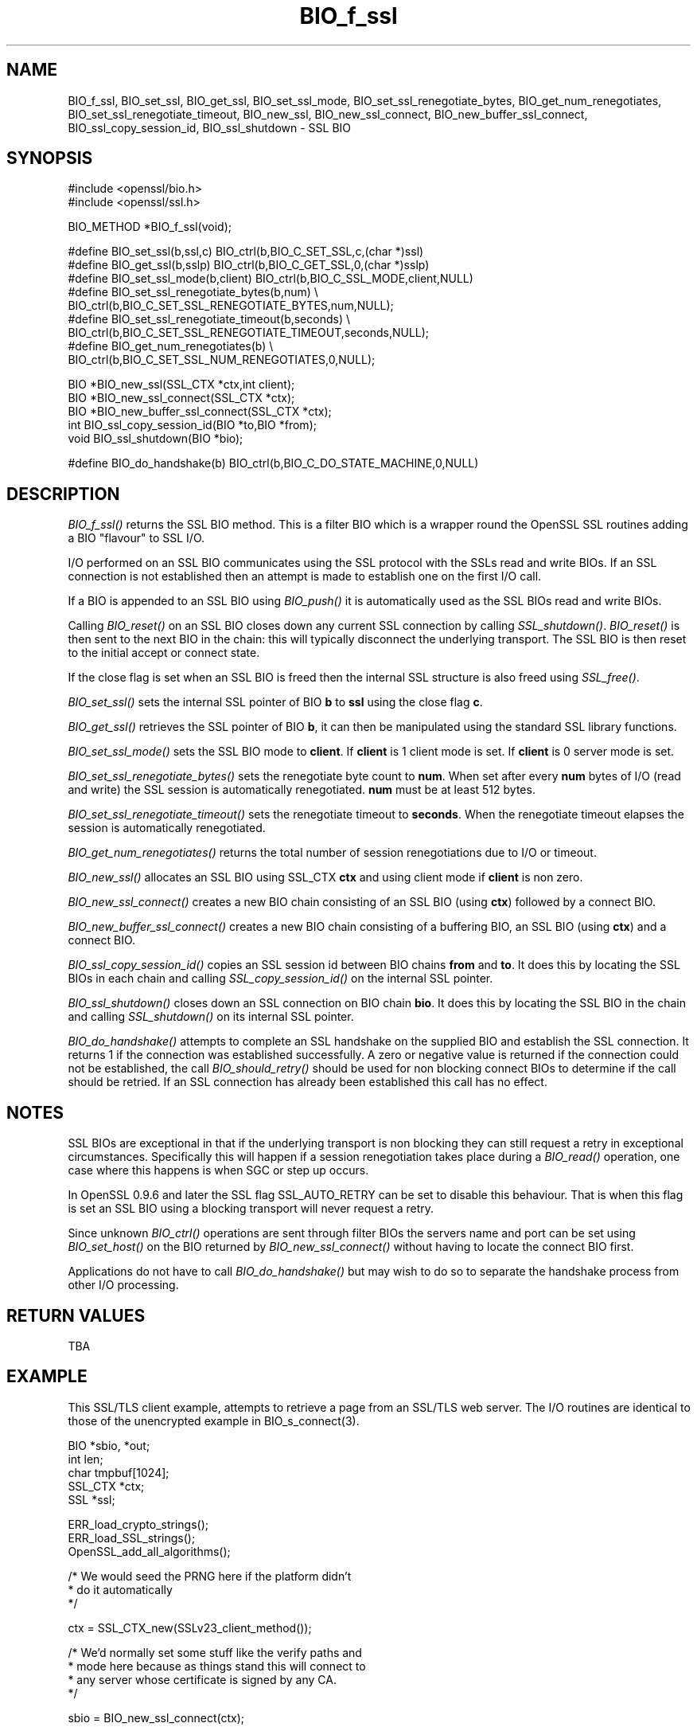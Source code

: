 .rn '' }`
''' $RCSfile$$Revision$$Date$
'''
''' $Log$
'''
.de Sh
.br
.if t .Sp
.ne 5
.PP
\fB\\$1\fR
.PP
..
.de Sp
.if t .sp .5v
.if n .sp
..
.de Ip
.br
.ie \\n(.$>=3 .ne \\$3
.el .ne 3
.IP "\\$1" \\$2
..
.de Vb
.ft CW
.nf
.ne \\$1
..
.de Ve
.ft R

.fi
..
'''
'''
'''     Set up \*(-- to give an unbreakable dash;
'''     string Tr holds user defined translation string.
'''     Bell System Logo is used as a dummy character.
'''
.tr \(*W-|\(bv\*(Tr
.ie n \{\
.ds -- \(*W-
.ds PI pi
.if (\n(.H=4u)&(1m=24u) .ds -- \(*W\h'-12u'\(*W\h'-12u'-\" diablo 10 pitch
.if (\n(.H=4u)&(1m=20u) .ds -- \(*W\h'-12u'\(*W\h'-8u'-\" diablo 12 pitch
.ds L" ""
.ds R" ""
'''   \*(M", \*(S", \*(N" and \*(T" are the equivalent of
'''   \*(L" and \*(R", except that they are used on ".xx" lines,
'''   such as .IP and .SH, which do another additional levels of
'''   double-quote interpretation
.ds M" """
.ds S" """
.ds N" """""
.ds T" """""
.ds L' '
.ds R' '
.ds M' '
.ds S' '
.ds N' '
.ds T' '
'br\}
.el\{\
.ds -- \(em\|
.tr \*(Tr
.ds L" ``
.ds R" ''
.ds M" ``
.ds S" ''
.ds N" ``
.ds T" ''
.ds L' `
.ds R' '
.ds M' `
.ds S' '
.ds N' `
.ds T' '
.ds PI \(*p
'br\}
.\"	If the F register is turned on, we'll generate
.\"	index entries out stderr for the following things:
.\"		TH	Title 
.\"		SH	Header
.\"		Sh	Subsection 
.\"		Ip	Item
.\"		X<>	Xref  (embedded
.\"	Of course, you have to process the output yourself
.\"	in some meaninful fashion.
.if \nF \{
.de IX
.tm Index:\\$1\t\\n%\t"\\$2"
..
.nr % 0
.rr F
.\}
.TH BIO_f_ssl 3 "1.0.1d" "5/Feb/2013" "OpenSSL"
.UC
.if n .hy 0
.if n .na
.ds C+ C\v'-.1v'\h'-1p'\s-2+\h'-1p'+\s0\v'.1v'\h'-1p'
.de CQ          \" put $1 in typewriter font
.ft CW
'if n "\c
'if t \\&\\$1\c
'if n \\&\\$1\c
'if n \&"
\\&\\$2 \\$3 \\$4 \\$5 \\$6 \\$7
'.ft R
..
.\" @(#)ms.acc 1.5 88/02/08 SMI; from UCB 4.2
.	\" AM - accent mark definitions
.bd B 3
.	\" fudge factors for nroff and troff
.if n \{\
.	ds #H 0
.	ds #V .8m
.	ds #F .3m
.	ds #[ \f1
.	ds #] \fP
.\}
.if t \{\
.	ds #H ((1u-(\\\\n(.fu%2u))*.13m)
.	ds #V .6m
.	ds #F 0
.	ds #[ \&
.	ds #] \&
.\}
.	\" simple accents for nroff and troff
.if n \{\
.	ds ' \&
.	ds ` \&
.	ds ^ \&
.	ds , \&
.	ds ~ ~
.	ds ? ?
.	ds ! !
.	ds /
.	ds q
.\}
.if t \{\
.	ds ' \\k:\h'-(\\n(.wu*8/10-\*(#H)'\'\h"|\\n:u"
.	ds ` \\k:\h'-(\\n(.wu*8/10-\*(#H)'\`\h'|\\n:u'
.	ds ^ \\k:\h'-(\\n(.wu*10/11-\*(#H)'^\h'|\\n:u'
.	ds , \\k:\h'-(\\n(.wu*8/10)',\h'|\\n:u'
.	ds ~ \\k:\h'-(\\n(.wu-\*(#H-.1m)'~\h'|\\n:u'
.	ds ? \s-2c\h'-\w'c'u*7/10'\u\h'\*(#H'\zi\d\s+2\h'\w'c'u*8/10'
.	ds ! \s-2\(or\s+2\h'-\w'\(or'u'\v'-.8m'.\v'.8m'
.	ds / \\k:\h'-(\\n(.wu*8/10-\*(#H)'\z\(sl\h'|\\n:u'
.	ds q o\h'-\w'o'u*8/10'\s-4\v'.4m'\z\(*i\v'-.4m'\s+4\h'\w'o'u*8/10'
.\}
.	\" troff and (daisy-wheel) nroff accents
.ds : \\k:\h'-(\\n(.wu*8/10-\*(#H+.1m+\*(#F)'\v'-\*(#V'\z.\h'.2m+\*(#F'.\h'|\\n:u'\v'\*(#V'
.ds 8 \h'\*(#H'\(*b\h'-\*(#H'
.ds v \\k:\h'-(\\n(.wu*9/10-\*(#H)'\v'-\*(#V'\*(#[\s-4v\s0\v'\*(#V'\h'|\\n:u'\*(#]
.ds _ \\k:\h'-(\\n(.wu*9/10-\*(#H+(\*(#F*2/3))'\v'-.4m'\z\(hy\v'.4m'\h'|\\n:u'
.ds . \\k:\h'-(\\n(.wu*8/10)'\v'\*(#V*4/10'\z.\v'-\*(#V*4/10'\h'|\\n:u'
.ds 3 \*(#[\v'.2m'\s-2\&3\s0\v'-.2m'\*(#]
.ds o \\k:\h'-(\\n(.wu+\w'\(de'u-\*(#H)/2u'\v'-.3n'\*(#[\z\(de\v'.3n'\h'|\\n:u'\*(#]
.ds d- \h'\*(#H'\(pd\h'-\w'~'u'\v'-.25m'\f2\(hy\fP\v'.25m'\h'-\*(#H'
.ds D- D\\k:\h'-\w'D'u'\v'-.11m'\z\(hy\v'.11m'\h'|\\n:u'
.ds th \*(#[\v'.3m'\s+1I\s-1\v'-.3m'\h'-(\w'I'u*2/3)'\s-1o\s+1\*(#]
.ds Th \*(#[\s+2I\s-2\h'-\w'I'u*3/5'\v'-.3m'o\v'.3m'\*(#]
.ds ae a\h'-(\w'a'u*4/10)'e
.ds Ae A\h'-(\w'A'u*4/10)'E
.ds oe o\h'-(\w'o'u*4/10)'e
.ds Oe O\h'-(\w'O'u*4/10)'E
.	\" corrections for vroff
.if v .ds ~ \\k:\h'-(\\n(.wu*9/10-\*(#H)'\s-2\u~\d\s+2\h'|\\n:u'
.if v .ds ^ \\k:\h'-(\\n(.wu*10/11-\*(#H)'\v'-.4m'^\v'.4m'\h'|\\n:u'
.	\" for low resolution devices (crt and lpr)
.if \n(.H>23 .if \n(.V>19 \
\{\
.	ds : e
.	ds 8 ss
.	ds v \h'-1'\o'\(aa\(ga'
.	ds _ \h'-1'^
.	ds . \h'-1'.
.	ds 3 3
.	ds o a
.	ds d- d\h'-1'\(ga
.	ds D- D\h'-1'\(hy
.	ds th \o'bp'
.	ds Th \o'LP'
.	ds ae ae
.	ds Ae AE
.	ds oe oe
.	ds Oe OE
.\}
.rm #[ #] #H #V #F C
.SH "NAME"
BIO_f_ssl, BIO_set_ssl, BIO_get_ssl, BIO_set_ssl_mode, BIO_set_ssl_renegotiate_bytes,
BIO_get_num_renegotiates, BIO_set_ssl_renegotiate_timeout, BIO_new_ssl,
BIO_new_ssl_connect, BIO_new_buffer_ssl_connect, BIO_ssl_copy_session_id,
BIO_ssl_shutdown \- SSL BIO
.SH "SYNOPSIS"
.PP
.Vb 2
\& #include <openssl/bio.h>
\& #include <openssl/ssl.h>
.Ve
.Vb 1
\& BIO_METHOD *BIO_f_ssl(void);
.Ve
.Vb 9
\& #define BIO_set_ssl(b,ssl,c)   BIO_ctrl(b,BIO_C_SET_SSL,c,(char *)ssl)
\& #define BIO_get_ssl(b,sslp)    BIO_ctrl(b,BIO_C_GET_SSL,0,(char *)sslp)
\& #define BIO_set_ssl_mode(b,client)     BIO_ctrl(b,BIO_C_SSL_MODE,client,NULL)
\& #define BIO_set_ssl_renegotiate_bytes(b,num) \e
\&        BIO_ctrl(b,BIO_C_SET_SSL_RENEGOTIATE_BYTES,num,NULL);
\& #define BIO_set_ssl_renegotiate_timeout(b,seconds) \e
\&        BIO_ctrl(b,BIO_C_SET_SSL_RENEGOTIATE_TIMEOUT,seconds,NULL);
\& #define BIO_get_num_renegotiates(b) \e
\&        BIO_ctrl(b,BIO_C_SET_SSL_NUM_RENEGOTIATES,0,NULL);
.Ve
.Vb 5
\& BIO *BIO_new_ssl(SSL_CTX *ctx,int client);
\& BIO *BIO_new_ssl_connect(SSL_CTX *ctx);
\& BIO *BIO_new_buffer_ssl_connect(SSL_CTX *ctx);
\& int BIO_ssl_copy_session_id(BIO *to,BIO *from);
\& void BIO_ssl_shutdown(BIO *bio);
.Ve
.Vb 1
\& #define BIO_do_handshake(b)    BIO_ctrl(b,BIO_C_DO_STATE_MACHINE,0,NULL)
.Ve
.SH "DESCRIPTION"
\fIBIO_f_ssl()\fR returns the SSL BIO method. This is a filter BIO which
is a wrapper round the OpenSSL SSL routines adding a BIO \*(L"flavour\*(R" to
SSL I/O. 
.PP
I/O performed on an SSL BIO communicates using the SSL protocol with
the SSLs read and write BIOs. If an SSL connection is not established
then an attempt is made to establish one on the first I/O call.
.PP
If a BIO is appended to an SSL BIO using \fIBIO_push()\fR it is automatically
used as the SSL BIOs read and write BIOs.
.PP
Calling \fIBIO_reset()\fR on an SSL BIO closes down any current SSL connection
by calling \fISSL_shutdown()\fR. \fIBIO_reset()\fR is then sent to the next BIO in
the chain: this will typically disconnect the underlying transport.
The SSL BIO is then reset to the initial accept or connect state.
.PP
If the close flag is set when an SSL BIO is freed then the internal
SSL structure is also freed using \fISSL_free()\fR.
.PP
\fIBIO_set_ssl()\fR sets the internal SSL pointer of BIO \fBb\fR to \fBssl\fR using
the close flag \fBc\fR.
.PP
\fIBIO_get_ssl()\fR retrieves the SSL pointer of BIO \fBb\fR, it can then be
manipulated using the standard SSL library functions.
.PP
\fIBIO_set_ssl_mode()\fR sets the SSL BIO mode to \fBclient\fR. If \fBclient\fR
is 1 client mode is set. If \fBclient\fR is 0 server mode is set.
.PP
\fIBIO_set_ssl_renegotiate_bytes()\fR sets the renegotiate byte count
to \fBnum\fR. When set after every \fBnum\fR bytes of I/O (read and write) 
the SSL session is automatically renegotiated. \fBnum\fR must be at
least 512 bytes.
.PP
\fIBIO_set_ssl_renegotiate_timeout()\fR sets the renegotiate timeout to
\fBseconds\fR. When the renegotiate timeout elapses the session is
automatically renegotiated.
.PP
\fIBIO_get_num_renegotiates()\fR returns the total number of session
renegotiations due to I/O or timeout.
.PP
\fIBIO_new_ssl()\fR allocates an SSL BIO using SSL_CTX \fBctx\fR and using
client mode if \fBclient\fR is non zero.
.PP
\fIBIO_new_ssl_connect()\fR creates a new BIO chain consisting of an
SSL BIO (using \fBctx\fR) followed by a connect BIO.
.PP
\fIBIO_new_buffer_ssl_connect()\fR creates a new BIO chain consisting
of a buffering BIO, an SSL BIO (using \fBctx\fR) and a connect
BIO.
.PP
\fIBIO_ssl_copy_session_id()\fR copies an SSL session id between 
BIO chains \fBfrom\fR and \fBto\fR. It does this by locating the
SSL BIOs in each chain and calling \fISSL_copy_session_id()\fR on
the internal SSL pointer.
.PP
\fIBIO_ssl_shutdown()\fR closes down an SSL connection on BIO
chain \fBbio\fR. It does this by locating the SSL BIO in the
chain and calling \fISSL_shutdown()\fR on its internal SSL
pointer.
.PP
\fIBIO_do_handshake()\fR attempts to complete an SSL handshake on the
supplied BIO and establish the SSL connection. It returns 1
if the connection was established successfully. A zero or negative
value is returned if the connection could not be established, the
call \fIBIO_should_retry()\fR should be used for non blocking connect BIOs
to determine if the call should be retried. If an SSL connection has
already been established this call has no effect.
.SH "NOTES"
SSL BIOs are exceptional in that if the underlying transport
is non blocking they can still request a retry in exceptional
circumstances. Specifically this will happen if a session
renegotiation takes place during a \fIBIO_read()\fR operation, one
case where this happens is when SGC or step up occurs.
.PP
In OpenSSL 0.9.6 and later the SSL flag SSL_AUTO_RETRY can be
set to disable this behaviour. That is when this flag is set
an SSL BIO using a blocking transport will never request a
retry.
.PP
Since unknown \fIBIO_ctrl()\fR operations are sent through filter
BIOs the servers name and port can be set using \fIBIO_set_host()\fR
on the BIO returned by \fIBIO_new_ssl_connect()\fR without having
to locate the connect BIO first.
.PP
Applications do not have to call \fIBIO_do_handshake()\fR but may wish
to do so to separate the handshake process from other I/O
processing.
.SH "RETURN VALUES"
TBA
.SH "EXAMPLE"
This SSL/TLS client example, attempts to retrieve a page from an
SSL/TLS web server. The I/O routines are identical to those of the
unencrypted example in BIO_s_connect(3).
.PP
.Vb 5
\& BIO *sbio, *out;
\& int len;
\& char tmpbuf[1024];
\& SSL_CTX *ctx;
\& SSL *ssl;
.Ve
.Vb 3
\& ERR_load_crypto_strings();
\& ERR_load_SSL_strings();
\& OpenSSL_add_all_algorithms();
.Ve
.Vb 3
\& /* We would seed the PRNG here if the platform didn't
\&  * do it automatically
\&  */
.Ve
.Vb 1
\& ctx = SSL_CTX_new(SSLv23_client_method());
.Ve
.Vb 4
\& /* We'd normally set some stuff like the verify paths and
\&  * mode here because as things stand this will connect to
\&  * any server whose certificate is signed by any CA.
\&  */
.Ve
.Vb 1
\& sbio = BIO_new_ssl_connect(ctx);
.Ve
.Vb 1
\& BIO_get_ssl(sbio, &ssl);
.Ve
.Vb 4
\& if(!ssl) {
\&   fprintf(stderr, "Can't locate SSL pointer\en");
\&   /* whatever ... */
\& }
.Ve
.Vb 2
\& /* Don't want any retries */
\& SSL_set_mode(ssl, SSL_MODE_AUTO_RETRY);
.Ve
.Vb 1
\& /* We might want to do other things with ssl here */
.Ve
.Vb 1
\& BIO_set_conn_hostname(sbio, "localhost:https");
.Ve
.Vb 6
\& out = BIO_new_fp(stdout, BIO_NOCLOSE);
\& if(BIO_do_connect(sbio) <= 0) {
\&        fprintf(stderr, "Error connecting to server\en");
\&        ERR_print_errors_fp(stderr);
\&        /* whatever ... */
\& }
.Ve
.Vb 5
\& if(BIO_do_handshake(sbio) <= 0) {
\&        fprintf(stderr, "Error establishing SSL connection\en");
\&        ERR_print_errors_fp(stderr);
\&        /* whatever ... */
\& }
.Ve
.Vb 1
\& /* Could examine ssl here to get connection info */
.Ve
.Vb 8
\& BIO_puts(sbio, "GET / HTTP/1.0\en\en");
\& for(;;) {      
\&        len = BIO_read(sbio, tmpbuf, 1024);
\&        if(len <= 0) break;
\&        BIO_write(out, tmpbuf, len);
\& }
\& BIO_free_all(sbio);
\& BIO_free(out);
.Ve
Here is a simple server example. It makes use of a buffering
BIO to allow lines to be read from the SSL BIO using BIO_gets.
It creates a pseudo web page containing the actual request from
a client and also echoes the request to standard output.
.PP
.Vb 5
\& BIO *sbio, *bbio, *acpt, *out;
\& int len;
\& char tmpbuf[1024];
\& SSL_CTX *ctx;
\& SSL *ssl;
.Ve
.Vb 3
\& ERR_load_crypto_strings();
\& ERR_load_SSL_strings();
\& OpenSSL_add_all_algorithms();
.Ve
.Vb 1
\& /* Might seed PRNG here */
.Ve
.Vb 1
\& ctx = SSL_CTX_new(SSLv23_server_method());
.Ve
.Vb 3
\& if (!SSL_CTX_use_certificate_file(ctx,"server.pem",SSL_FILETYPE_PEM)
\&        || !SSL_CTX_use_PrivateKey_file(ctx,"server.pem",SSL_FILETYPE_PEM)
\&        || !SSL_CTX_check_private_key(ctx)) {
.Ve
.Vb 4
\&        fprintf(stderr, "Error setting up SSL_CTX\en");
\&        ERR_print_errors_fp(stderr);
\&        return 0;
\& }
.Ve
.Vb 3
\& /* Might do other things here like setting verify locations and
\&  * DH and/or RSA temporary key callbacks
\&  */
.Ve
.Vb 2
\& /* New SSL BIO setup as server */
\& sbio=BIO_new_ssl(ctx,0);
.Ve
.Vb 1
\& BIO_get_ssl(sbio, &ssl);
.Ve
.Vb 4
\& if(!ssl) {
\&   fprintf(stderr, "Can't locate SSL pointer\en");
\&   /* whatever ... */
\& }
.Ve
.Vb 2
\& /* Don't want any retries */
\& SSL_set_mode(ssl, SSL_MODE_AUTO_RETRY);
.Ve
.Vb 1
\& /* Create the buffering BIO */
.Ve
.Vb 1
\& bbio = BIO_new(BIO_f_buffer());
.Ve
.Vb 2
\& /* Add to chain */
\& sbio = BIO_push(bbio, sbio);
.Ve
.Vb 1
\& acpt=BIO_new_accept("4433");
.Ve
.Vb 7
\& /* By doing this when a new connection is established
\&  * we automatically have sbio inserted into it. The
\&  * BIO chain is now 'swallowed' by the accept BIO and
\&  * will be freed when the accept BIO is freed. 
\&  */
\& 
\& BIO_set_accept_bios(acpt,sbio);
.Ve
.Vb 1
\& out = BIO_new_fp(stdout, BIO_NOCLOSE);
.Ve
.Vb 6
\& /* Setup accept BIO */
\& if(BIO_do_accept(acpt) <= 0) {
\&        fprintf(stderr, "Error setting up accept BIO\en");
\&        ERR_print_errors_fp(stderr);
\&        return 0;
\& }
.Ve
.Vb 6
\& /* Now wait for incoming connection */
\& if(BIO_do_accept(acpt) <= 0) {
\&        fprintf(stderr, "Error in connection\en");
\&        ERR_print_errors_fp(stderr);
\&        return 0;
\& }
.Ve
.Vb 3
\& /* We only want one connection so remove and free
\&  * accept BIO
\&  */
.Ve
.Vb 1
\& sbio = BIO_pop(acpt);
.Ve
.Vb 1
\& BIO_free_all(acpt);
.Ve
.Vb 5
\& if(BIO_do_handshake(sbio) <= 0) {
\&        fprintf(stderr, "Error in SSL handshake\en");
\&        ERR_print_errors_fp(stderr);
\&        return 0;
\& }
.Ve
.Vb 3
\& BIO_puts(sbio, "HTTP/1.0 200 OK\er\enContent-type: text/plain\er\en\er\en");
\& BIO_puts(sbio, "\er\enConnection Established\er\enRequest headers:\er\en");
\& BIO_puts(sbio, "--------------------------------------------------\er\en");
.Ve
.Vb 8
\& for(;;) {
\&        len = BIO_gets(sbio, tmpbuf, 1024);
\&        if(len <= 0) break;
\&        BIO_write(sbio, tmpbuf, len);
\&        BIO_write(out, tmpbuf, len);
\&        /* Look for blank line signifying end of headers*/
\&        if((tmpbuf[0] == '\er') || (tmpbuf[0] == '\en')) break;
\& }
.Ve
.Vb 2
\& BIO_puts(sbio, "--------------------------------------------------\er\en");
\& BIO_puts(sbio, "\er\en");
.Ve
.Vb 2
\& /* Since there is a buffering BIO present we had better flush it */
\& BIO_flush(sbio);
.Ve
.Vb 1
\& BIO_free_all(sbio);
.Ve
.SH "BUGS"
In OpenSSL versions before 1.0.0 the \fIBIO_pop()\fR call was handled incorrectly,
the I/O BIO reference count was incorrectly incremented (instead of
decremented) and dissociated with the SSL BIO even if the SSL BIO was not
explicitly being popped (e.g. a pop higher up the chain). Applications which
included workarounds for this bug (e.g. freeing BIOs more than once) should
be modified to handle this fix or they may free up an already freed BIO.
.SH "SEE ALSO"
TBA

.rn }` ''
.IX Title "BIO_f_ssl 3"
.IX Name "BIO_f_ssl, BIO_set_ssl, BIO_get_ssl, BIO_set_ssl_mode, BIO_set_ssl_renegotiate_bytes, BIO_get_num_renegotiates, BIO_set_ssl_renegotiate_timeout, BIO_new_ssl, BIO_new_ssl_connect, BIO_new_buffer_ssl_connect, BIO_ssl_copy_session_id, BIO_ssl_shutdown - SSL BIO"

.IX Header "NAME"

.IX Header "SYNOPSIS"

.IX Header "DESCRIPTION"

.IX Header "NOTES"

.IX Header "RETURN VALUES"

.IX Header "EXAMPLE"

.IX Header "BUGS"

.IX Header "SEE ALSO"

